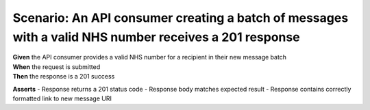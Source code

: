 Scenario: An API consumer creating a batch of messages with a valid NHS number receives a 201 response
======================================================================================================

| **Given** the API consumer provides a valid NHS number for a recipient in their new message batch
| **When** the request is submitted
| **Then** the response is a 201 success

**Asserts**
- Response returns a 201 status code
- Response body matches expected result
- Response contains correctly formatted link to new message URI